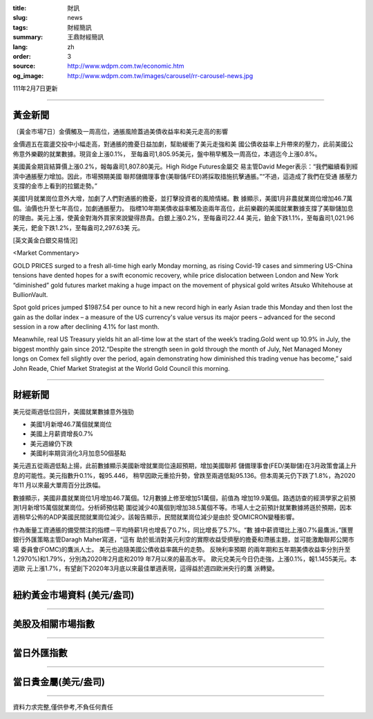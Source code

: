 :title: 財訊
:slug: news
:tags: 財經簡訊
:summary: 王鼎財經簡訊
:lang: zh
:order: 3
:source: http://www.wdpm.com.tw/economic.htm
:og_image: http://www.wdpm.com.tw/images/carousel/rr-carousel-news.jpg

111年2月7日更新

----

黃金新聞
++++++++

〔黃金市場7日〕金價觸及一周高位，通脹風險蓋過美債收益率和美元走高的影響

金價週五在震盪交投中小幅走高，對通脹的擔憂日益加劇，幫助緩衝了美元走強和美
國公債收益率上升帶來的壓力，此前美國公佈意外樂觀的就業數據。現貨金上漲0.1%，
至每盎司1,805.95美元，盤中稍早觸及一周高位，本週迄今上漲0.8%。

美國黃金期貨結算價上漲0.2%，報每盎司1,807.80美元。High Ridge Futures金屬交
易主管David Meger表示：“我們繼續看到經濟中通脹壓力增加。因此，市場預期美國
聯邦儲備理事會(美聯儲/FED)將採取措施抗擊通脹。”“不過，這造成了我們在受通
脹壓力支撐的金市上看到的拉鋸走勢。”

美國1月就業崗位意外大增，加劇了人們對通脹的擔憂，並打擊投資者的風險情緒。數
據顯示，美國1月非農就業崗位增加46.7萬個。油價也升至七年高位，加劇通脹壓力。
指標10年期美債收益率觸及逾兩年高位，此前樂觀的美國就業數據支撐了美聯儲加息
的理由。美元上漲，使黃金對海外買家來說變得昂貴。白銀上漲0.2%，至每盎司22.44
美元，鉑金下跌1.1%，至每盎司1,021.96美元，鈀金下跌1.2%，至每盎司2,297.63美
元。




[英文黃金白銀交易情況]

<Market Commentary>

GOLD PRICES surged to a fresh all-time high early Monday morning, as 
rising Covid-19 cases and simmering US-China tensions have dented hopes 
for a swift economic recovery, while price dislocation between London and 
New York “diminished” gold futures market making a huge impact on the 
movement of physical gold writes Atsuko Whitehouse at BullionVault.
 
Spot gold prices jumped $1987.54 per ounce to hit a new record high in 
early Asian trade this Monday and then lost the gain as the dollar 
index – a measure of the US currency's value versus its major 
peers – advanced for the second session in a row after declining 4.1% 
for last month.
 
Meanwhile, real US Treasury yields hit an all-time low at the start of 
the week’s trading.Gold went up 10.9% in July, the biggest monthly gain 
since 2012.“Despite the strength seen in gold through the month of July, 
Net Managed Money longs on Comex fell slightly over the period, again 
demonstrating how diminished this trading venue has become,” said John 
Reade, Chief Market Strategist at the World Gold Council this morning.

----

財經新聞
++++++++
美元從兩週低位回升，美國就業數據意外強勁

* 美國1月新增46.7萬個就業崗位
* 美國上月薪資增長0.7%
* 美元週線仍下跌
* 美國利率期貨消化3月加息50個基點

美元週五從兩週低點上揚，此前數據顯示美國新增就業崗位遠超預期，增加美國聯邦
儲備理事會(FED/美聯儲)在3月政策會議上升息的可能性。美元指數升0.1%，報95.446，
稍早因歐元重拾升勢，曾跌至兩週低點95.136。但本周美元仍下跌了1.8%，為2020年11
月以來最大單周百分比跌幅。

數據顯示，美國非農就業崗位1月增加46.7萬個。12月數據上修至增加51萬個，前值為
增加19.9萬個。路透訪查的經濟學家之前預測1月新增15萬個就業崗位。分析師預估範
圍從減少40萬個到增加38.5萬個不等。市場人士之前預計就業數據將遜於預期，因本
週稍早公佈的ADP美國民間就業崗位減少。該報告顯示，民間就業崗位減少是由於
受OMICRON變種影響。

作為衡量工資通脹的備受關注的指標－平均時薪1月也增長了0.7%，同比增長了5.7%。“數
據中薪資環比上漲0.7%最鷹派，”匯豐銀行外匯策略主管Daragh Maher寫道，“這有
助於抵消對美元利空的實際收益受擠壓的擔憂和滯脹主題，並可能激勵聯邦公開市場
委員會(FOMC)的鷹派人士。 美元也追隨美國公債收益率飆升的走勢。 反映利率預期
的兩年期和五年期美債收益率分別升至1.2970%)和1.79%，分別為2020年2月底和2019
年7月以來的最高水平。 歐元兌美元今日仍走強，上漲0.1%，報1.1455美元。本週歐
元上漲1.7%，有望創下2020年3月底以來最佳單週表現，這得益於週四歐洲央行的鷹
派轉變。


         

----

紐約黃金市場資料 (美元/盎司)
++++++++++++++++++++++++++++

.. raw:: html

  <A HREF="http://www.kitco.com/connecting.html">
  <IMG SRC="http://www.kitconet.com/images/quotes_4b2.gif" BORDER="0" ALT="[Most Recent Quotes from www.kitco.com]">
  </A>

----

美股及相關市場指數
++++++++++++++++++

.. raw:: html

  <!-- TradingView Widget BEGIN -->
  <div class="tradingview-widget-container">
    <div class="tradingview-widget-container__widget"></div>
    <div class="tradingview-widget-copyright"><a href="https://tw.tradingview.com/markets/indices/" rel="noopener" target="_blank"><span class="blue-text">指數行情</span></a>由TradingView提供</div>
    <script type="text/javascript" src="https://s3.tradingview.com/external-embedding/embed-widget-market-quotes.js" async>
    {
    "title": "指數",
    "width": 770,
    "height": 450,
    "locale": "zh_TW",
    "symbolsGroups": [
      {
        "name": "美國和加拿大",
        "symbols": [
          {
            "name": "FOREXCOM:SPXUSD",
            "displayName": "標準普爾500"
          },
          {
            "name": "FOREXCOM:NSXUSD",
            "displayName": "納斯達克100指數"
          },
          {
            "name": "CME_MINI:ES1!",
            "displayName": "E-迷你 標普指數期貨"
          },
          {
            "name": "INDEX:DXY",
            "displayName": "美元指數"
          },
          {
            "name": "FOREXCOM:DJI",
            "displayName": "道瓊斯 30"
          }
        ]
      },
      {
        "name": "歐洲",
        "symbols": [
          {
            "name": "INDEX:SX5E",
            "displayName": "歐元藍籌50"
          },
          {
            "name": "FOREXCOM:UKXGBP",
            "displayName": "富時100"
          },
          {
            "name": "INDEX:DEU30",
            "displayName": "德國DAX指數"
          },
          {
            "name": "INDEX:CAC40",
            "displayName": "法國 CAC 40 指數"
          },
          {
            "name": "INDEX:SMI"
          }
        ]
      },
      {
        "name": "亞太",
        "symbols": [
          {
            "name": "INDEX:NKY",
            "displayName": "日經225"
          },
          {
            "name": "INDEX:HSI",
            "displayName": "恆生"
          },
          {
            "name": "BSE:SENSEX",
            "displayName": "印度孟買指數"
          },
          {
            "name": "BSE:BSE500"
          },
          {
            "name": "INDEX:KSIC",
            "displayName": "韓國Kospi綜合指數"
          }
        ]
      }
    ],
    "colorTheme": "light"
  }
    </script>
  </div>
  <!-- TradingView Widget END -->

----

當日外匯指數
++++++++++++

.. raw:: html

  <!-- TradingView Widget BEGIN -->
  <div class="tradingview-widget-container">
    <div class="tradingview-widget-container__widget"></div>
    <div class="tradingview-widget-copyright"><a href="https://tw.tradingview.com/markets/currencies/forex-cross-rates/" rel="noopener" target="_blank"><span class="blue-text">外匯匯率</span></a>由TradingView提供</div>
    <script type="text/javascript" src="https://s3.tradingview.com/external-embedding/embed-widget-forex-cross-rates.js" async>
    {
    "width": "100%",
    "height": "100%",
    "currencies": [
      "EUR",
      "USD",
      "JPY",
      "GBP",
      "CNY",
      "TWD"
    ],
    "isTransparent": false,
    "colorTheme": "light",
    "locale": "zh_TW"
  }
    </script>
  </div>
  <!-- TradingView Widget END -->

----

當日貴金屬(美元/盎司)
+++++++++++++++++++++

.. raw:: html 

  <A HREF="http://www.kitco.com/connecting.html">
  <IMG SRC="http://www.kitconet.com/images/quotes_7a.gif" BORDER="0" ALT="[Most Recent Quotes from www.kitco.com]">
  </A>

----

資料力求完整,僅供參考,不負任何責任
